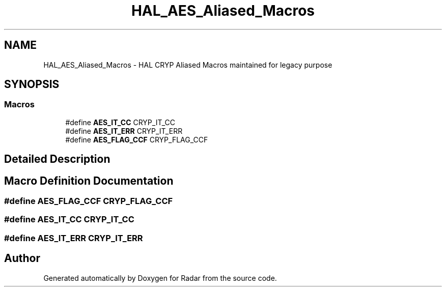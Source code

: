 .TH "HAL_AES_Aliased_Macros" 3 "Version 1.0.0" "Radar" \" -*- nroff -*-
.ad l
.nh
.SH NAME
HAL_AES_Aliased_Macros \- HAL CRYP Aliased Macros maintained for legacy purpose
.SH SYNOPSIS
.br
.PP
.SS "Macros"

.in +1c
.ti -1c
.RI "#define \fBAES_IT_CC\fP   CRYP_IT_CC"
.br
.ti -1c
.RI "#define \fBAES_IT_ERR\fP   CRYP_IT_ERR"
.br
.ti -1c
.RI "#define \fBAES_FLAG_CCF\fP   CRYP_FLAG_CCF"
.br
.in -1c
.SH "Detailed Description"
.PP 

.SH "Macro Definition Documentation"
.PP 
.SS "#define AES_FLAG_CCF   CRYP_FLAG_CCF"

.SS "#define AES_IT_CC   CRYP_IT_CC"

.SS "#define AES_IT_ERR   CRYP_IT_ERR"

.SH "Author"
.PP 
Generated automatically by Doxygen for Radar from the source code\&.

